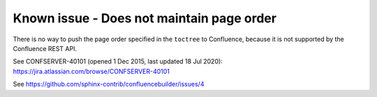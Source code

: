 Known issue - Does not maintain page order
==============================================================

There is no way to push the page order
specified in the ``toctree`` to Confluence,
because it is not supported by the Confluence
REST API.

See CONFSERVER-40101 (opened 1 Dec 2015, last updated 18 Jul 2020):
https://jira.atlassian.com/browse/CONFSERVER-40101

See https://github.com/sphinx-contrib/confluencebuilder/issues/4
